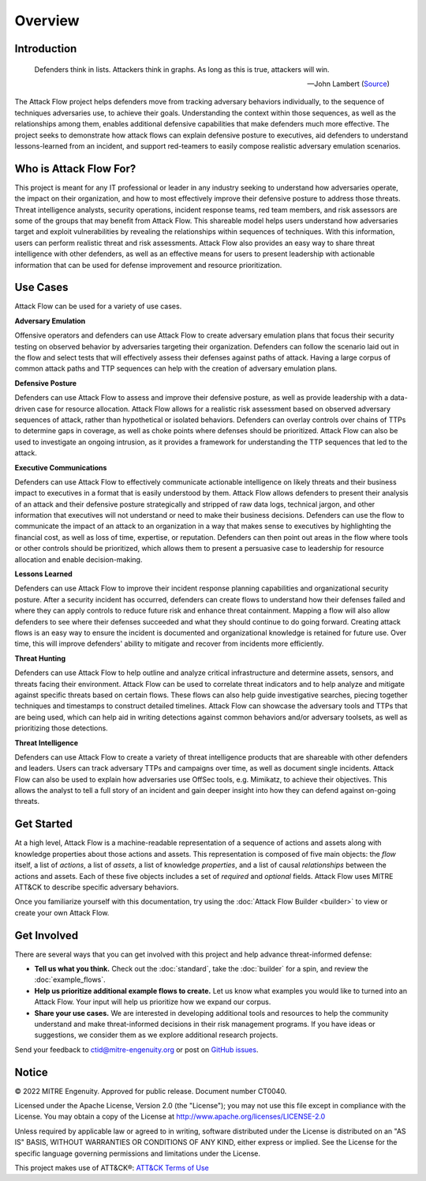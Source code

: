 Overview
========

..
  Whenever you update overview.rst, also look at README.md and consider whether
  you should make a corresponding update there.

Introduction
-------------
.. epigraph::

   Defenders think in lists. Attackers think in graphs. As long as this is true, 
   attackers will win. 
   
   -- John Lambert (`Source <https://github.com/JohnLaTwC/Shared/blob/master/Defenders%20think%20in%20lists.%20Attackers%20think%20in%20graphs.%20As%20long%20as%20this%20is%20true%2C%20attackers%20win.md>`__)
      

The Attack Flow project helps defenders move from tracking adversary behaviors
individually, to the sequence of techniques adversaries use, to achieve their
goals. Understanding the context within those sequences, as well as the
relationships among them, enables additional defensive capabilities that make
defenders much more effective. The project seeks to demonstrate how attack flows
can explain defensive posture to executives, aid defenders to understand
lessons-learned from an incident, and support red-teamers to easily compose
realistic adversary emulation scenarios.

Who is Attack Flow For?
-------------------------
This project is meant for any IT professional or leader in any industry seeking 
to understand how adversaries operate, the impact on their organization, and 
how to most effectively improve their defensive posture to address those threats.  
Threat intelligence analysts, security operations, incident response teams, 
red team members, and risk assessors are some of the groups that may benefit 
from Attack Flow. This shareable model helps users understand how adversaries 
target and exploit vulnerabilities by revealing the relationships 
within sequences of techniques. With this information, users can perform 
realistic threat and risk assessments. Attack Flow also provides an easy way to
share threat intelligence with other defenders, as well as an effective means 
for users to present leadership with actionable information that can be used 
for defense improvement and resource prioritization.

Use Cases
----------
Attack Flow can be used for a variety of use cases. 

**Adversary Emulation**

Offensive operators and defenders can use Attack Flow to create 
adversary emulation plans that focus their security testing on observed behavior
by adversaries targeting their organization. Defenders can follow the scenario 
laid out in the flow and select tests that will effectively assess their 
defenses against paths of attack. Having a large corpus of common attack 
paths and TTP sequences can help with the creation of adversary emulation plans.

**Defensive Posture**

Defenders can use Attack Flow to assess and improve their defensive posture, 
as well as provide leadership with a data-driven case for resource allocation.
Attack Flow allows for a realistic risk assessment based on observed adversary 
sequences of attack, rather than hypothetical or isolated behaviors. 
Defenders can overlay controls over chains of TTPs to determine gaps in coverage, 
as well as choke points where defenses should be prioritized. Attack Flow can also 
be used to investigate an ongoing intrusion, as it provides a framework for 
understanding the TTP sequences that led to the attack.

**Executive Communications**

Defenders can use Attack Flow to effectively communicate actionable intelligence 
on likely threats and their business impact to executives in a format that is 
easily understood by them. Attack Flow allows defenders to present their analysis
of an attack and their defensive posture strategically and stripped of raw data 
logs, technical jargon, and other information that executives will not 
understand or need to make their business decisions. Defenders can use the flow 
to communicate the impact of an attack to an organization in a way that makes
sense to executives by highlighting the financial cost, as well as loss of 
time, expertise, or reputation. Defenders can then point out areas in the flow 
where tools or other controls should be prioritized, which allows them to present 
a persuasive case to leadership for resource allocation and enable decision-making. 

 

**Lessons Learned**

Defenders can use Attack Flow to improve their incident response planning capabilities
and organizational security posture. After a security incident has occurred, 
defenders can create flows to understand how their defenses failed and where they
can apply controls to reduce future risk and enhance threat containment.
Mapping a flow will also allow defenders to see where their defenses succeeded 
and what they should continue to do going forward. Creating attack flows is an 
easy way to ensure the incident is documented and organizational knowledge is 
retained for future use. Over time, this will improve defenders' ability to 
mitigate and recover from incidents more efficiently. 

**Threat Hunting**

Defenders can use Attack Flow to help outline and analyze critical infrastructure 
and determine assets, sensors, and threats facing their environment. Attack Flow can 
be used to correlate threat indicators and to help analyze and mitigate against 
specific threats based on certain flows. These flows can also help guide 
investigative searches, piecing together techniques and timestamps to construct 
detailed timelines. Attack Flow can showcase the adversary tools and TTPs that 
are being used, which can help aid in writing detections against common behaviors 
and/or adversary toolsets, as well as prioritizing those detections.

**Threat Intelligence**

Defenders can use Attack Flow to create a variety of threat intelligence products
that are shareable with other defenders and leaders. Users can track adversary 
TTPs and campaigns over time, as well as document single incidents. Attack Flow can 
also be used to explain how adversaries use OffSec tools, e.g. Mimikatz, to 
achieve their objectives. This allows the analyst to tell a full story of an 
incident and gain deeper insight into how they can defend against on-going threats. 



Get Started
-----------

At a high level, Attack Flow is a machine-readable representation of a sequence
of actions and assets along with knowledge properties about those actions and
assets. This representation is composed of five main objects: the *flow* itself,
a list of *actions*, a list of *assets*, a list of knowledge *properties*, and a
list of causal *relationships* between the actions and assets. Each of these
five objects includes a set of *required* and *optional* fields. Attack Flow
uses MITRE ATT&CK to describe specific adversary behaviors.

Once you familiarize yourself with this documentation, try using the
:doc:`Attack Flow Builder <builder>` to view or create your own Attack Flow.


Get Involved
------------

There are several ways that you can get involved with this project and help
advance threat-informed defense:

- **Tell us what you think.** Check out the :doc:`standard`, take the
  :doc:`builder` for a spin, and review the :doc:`example_flows`.
- **Help us prioritize additional example flows to create.** Let us know what
  examples you would like to turned into an Attack Flow. Your input will help us
  prioritize how we expand our corpus.
- **Share your use cases.** We are interested in developing additional tools and
  resources to help the community understand and make threat-informed decisions
  in their risk management programs. If you have ideas or suggestions, we
  consider them as we explore additional research projects.

Send your feedback to ctid@mitre-engenuity.org or post on `GitHub issues
<https://github.com/center-for-threat-informed-defense/attack-flow-private/issues>`__.

Notice
------

© 2022 MITRE Engenuity. Approved for public release. Document number CT0040.

Licensed under the Apache License, Version 2.0 (the "License"); you may not use
this file except in compliance with the License. You may obtain a copy of the
License at http://www.apache.org/licenses/LICENSE-2.0

Unless required by applicable law or agreed to in writing, software distributed
under the License is distributed on an "AS IS" BASIS, WITHOUT WARRANTIES OR
CONDITIONS OF ANY KIND, either express or implied. See the License for the
specific language governing permissions and limitations under the License.

This project makes use of ATT&CK®: `ATT&CK Terms of Use
<https://attack.mitre.org/resources/terms-of-use/>`__
